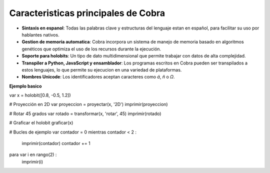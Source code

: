 Caracteristicas principales de Cobra
=====================================

- **Sintaxis en espanol**: Todas las palabras clave y estructuras del lenguaje estan en español, para facilitar su uso por hablantes nativos.
- **Gestion de memoria automatica**: Cobra incorpora un sistema de manejo de memoria basado en algoritmos genéticos que optimiza el uso de los recursos durante la ejecución.
- **Soporte para holobits**: Un tipo de dato multidimensional que permite trabajar con datos de alta complejidad.
- **Transpiler a Python, JavaScript y ensamblador**: Los programas escritos en Cobra pueden ser transpilados a estos lenguajes, lo que permite su ejecucion en una variedad de plataformas.
- **Nombres Unicode**: Los identificadores aceptan caracteres como `á`, `ñ` o `Ω`.

**Ejemplo basico**

var x = holobit([0.8, -0.5, 1.2])

# Proyección en 2D
var proyeccion = proyectar(x, '2D')
imprimir(proyeccion)

# Rotar 45 grados
var rotado = transformar(x, 'rotar', 45)
imprimir(rotado)

# Graficar el holobit
graficar(x)

# Bucles de ejemplo
var contador = 0
mientras contador < 2 :
    imprimir(contador)
    contador += 1

para var i en rango(2) :
    imprimir(i)
